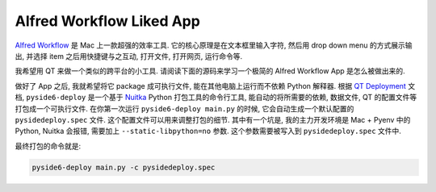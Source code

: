 Alfred Workflow Liked App
==============================================================================
`Alfred Workflow <https://www.alfredapp.com/workflows/>`_ 是 Mac 上一款超强的效率工具. 它的核心原理是在文本框里输入字符, 然后用 drop down menu 的方式展示输出, 并选择 item 之后用快捷键与之互动, 打开文件, 打开网页, 运行命令等.

.. image:: ./alfredworkflow-liked-app.png

我希望用 QT 来做一个类似的跨平台的小工具. 请阅读下面的源码来学习一个极简的 Alfred Workflow App 是怎么被做出来的.

.. dropdown:: main.py

    .. literalinclude:: ./main.py
       :language: python
       :linenos:

做好了 App 之后, 我就希望将它 package 成可执行文件, 能在其他电脑上运行而不依赖 Python 解释器. 根据 `QT Deployment <https://doc.qt.io/qtforpython-6/deployment/index.html>`_ 文档, ``pyside6-deploy`` 是一个基于 `Nuitka <https://www.nuitka.net/>`_ Python 打包工具的命令行工具, 能自动的将所需要的依赖, 数据文件, QT 的配置文件等打包成一个可执行文件. 在你第一次运行 ``pyside6-deploy main.py`` 的时候, 它会自动生成一个默认配置的 ``pysidedeploy.spec`` 文件. 这个配置文件可以用来调整打包的细节. 其中有一个坑是, 我的主力开发环境是 Mac + Pyenv 中的 Python, Nuitka 会报错, 需要加上 ``--static-libpython=no`` 参数. 这个参数需要被写入到 ``pysidedeploy.spec`` 文件中.

最终打包的命令就是:

.. code-block:: bash

    pyside6-deploy main.py -c pysidedeploy.spec
